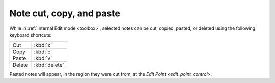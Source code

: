 .. _note_cut_copy_and_paste:

Note cut, copy, and paste
=========================

While in :ref:`Internal Edit mode <toolbox>`, selected notes can be cut,
copied, pasted, or deleted using the following keyboard shortcuts:

====== ======
Cut    :kbd:`x`
Copy   :kbd:`c`
Paste  :kbd:`v`
Delete :kbd:`delete`
====== ======

Pasted notes will appear, in the region they were cut from, at the `Edit
Point <edit_point_control>`.

